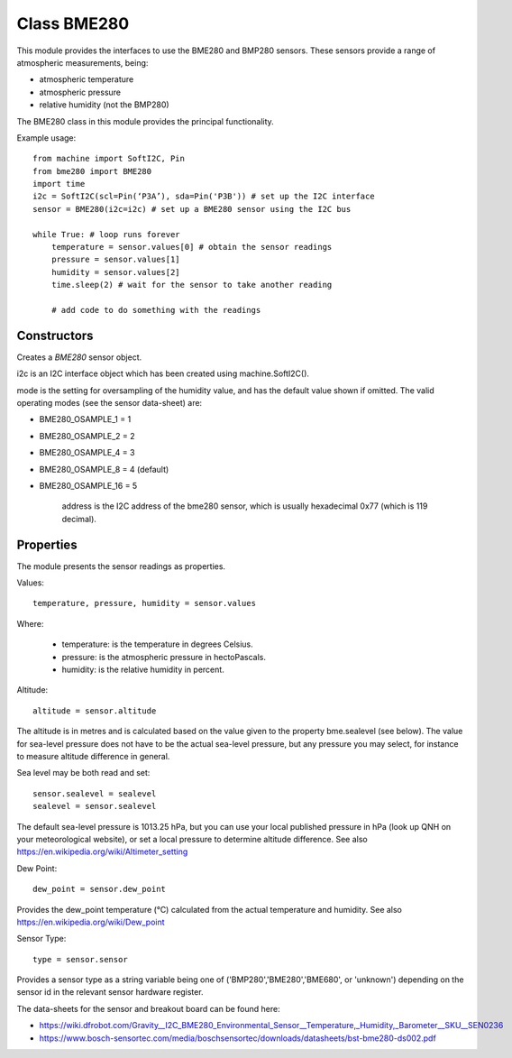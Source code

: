 Class BME280
============

This module provides the interfaces to use the BME280 and BMP280 sensors.  These sensors provide a range of atmospheric measurements, being:

* atmospheric temperature
* atmospheric pressure
* relative humidity (not the BMP280)

The BME280 class in this module provides the principal functionality.

Example usage::

    from machine import SoftI2C, Pin
    from bme280 import BME280
    import time
    i2c = SoftI2C(scl=Pin(‘P3A’), sda=Pin('P3B')) # set up the I2C interface
    sensor = BME280(i2c=i2c) # set up a BME280 sensor using the I2C bus

    while True: # loop runs forever
        temperature = sensor.values[0] # obtain the sensor readings
        pressure = sensor.values[1]
        humidity = sensor.values[2]
        time.sleep(2) # wait for the sensor to take another reading

        # add code to do something with the readings

Constructors
------------

.. class:: bme280.BME280(i2c=i2c, mode=BME280_OSAMPLE_8, address=BME280_I2CADDR, **kwargs)

    Creates a *BME280* sensor object.

    i2c is an I2C interface object which has been created using machine.SoftI2C().

    mode is the setting for oversampling of the humidity value, and has the default value shown if omitted.
    The valid operating modes (see the sensor data-sheet) are: 

    - BME280_OSAMPLE_1 = 1
    - BME280_OSAMPLE_2 = 2
    - BME280_OSAMPLE_4 = 3
    - BME280_OSAMPLE_8 = 4 (default)
    - BME280_OSAMPLE_16 = 5

	address is the I2C address of the bme280 sensor, which is usually hexadecimal 0x77 (which is 119 decimal).


Properties
----------

The module presents the sensor readings as properties.

Values::

    temperature, pressure, humidity = sensor.values

Where:

  -	temperature: is the temperature in degrees Celsius.
  -	pressure: is the atmospheric pressure in hectoPascals.
  -	humidity: is the relative humidity in percent.

Altitude::

    altitude = sensor.altitude
    
The altitude is in metres and is calculated based on the value given to the property bme.sealevel (see below). 
The value for sea-level pressure does not have to be the actual sea-level pressure, but any pressure you may select, 
for instance to measure altitude difference in general.

Sea level may be both read and set::

    sensor.sealevel = sealevel
    sealevel = sensor.sealevel


The default sea-level pressure is 1013.25 hPa, but you can use your local published pressure in hPa (look up QNH on your meteorological website),
or set a local pressure to determine altitude difference.
See also https://en.wikipedia.org/wiki/Altimeter_setting

Dew Point::

    dew_point = sensor.dew_point


Provides the dew_point temperature (°C) calculated from the actual temperature and humidity.
See also https://en.wikipedia.org/wiki/Dew_point

Sensor Type::

    type = sensor.sensor


Provides a sensor type as a string variable being one of ('BMP280','BME280','BME680', or 'unknown') depending on the sensor id
in the relevant sensor hardware register.

The data-sheets for the sensor and breakout board can be found here:

* https://wiki.dfrobot.com/Gravity__I2C_BME280_Environmental_Sensor__Temperature,_Humidity,_Barometer__SKU__SEN0236 
* https://www.bosch-sensortec.com/media/boschsensortec/downloads/datasheets/bst-bme280-ds002.pdf 
